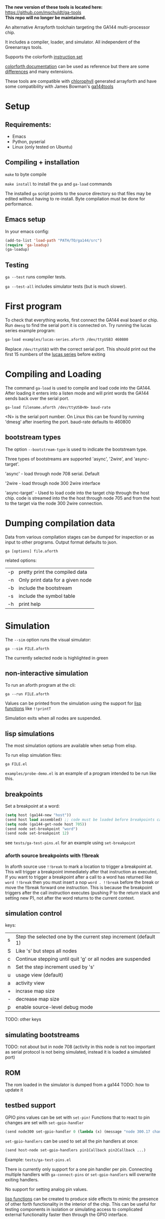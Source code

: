 
*The new version of these tools is located here:* [[https://github.com/mschuldt/ga-tools][https://github.com/mschuldt/ga-tools]] \\
*This repo will no longer be maintained.*


An alternative Arrayforth toolchain targeting the GA144 multi-processor chip.

It includes a compiler, loader, and simulator. All independent of the Greenarrays tools.

Supports the colorforth [[https://mschuldt.github.io/www.colorforth.com/inst.htm][instruction set]]

[[https://github.com/mschuldt/www.colorforth.com][colorforth documentation]] can be used as reference but there are some [[#heading_comparison_to_greenarrays_arrayforth][differences]] and many extensions.

These tools are compatible with [[https://github.com/mangpo/chlorophyll][chlorophyll]] generated arrayforth and have some compatibility with James Bowman's [[https://github.com/jamesbowman/ga144tools][ga144tools]]

* Setup
** Requirements:
 - Emacs
 - Python, pyserial
 - Linux (only tested on Ubuntu)
** Compiling + installation

=make= to byte compile

=make install= to install the =ga= and =ga-load= commands

The installed =ga= script points to the source directory so that files may be edited without having to re-install.
Byte compilation must be done for performance.

** Emacs setup
In your emacs config:
#+BEGIN_SRC emacs-lisp
  (add-to-list 'load-path "PATH/TO/ga144/src")
  (require 'ga-loadup)
  (ga-loadup)
#+END_SRC
** Testing
=ga --test= runs compiler tests.

=ga --test-all= includes simulator tests (but is much slower).
* First program
To check that everything works, first connect the GA144 eval board or chip.
Run =dmesg= to find the serial port it is connected on.
Try running the lucas series example program:
#+BEGIN_SRC bash
  ga-load examples/lucas-series.aforth /dev/ttyUSB3 460800
#+END_SRC
 Replace =/dev/ttyUSB3= with the correct serial port.
This should print out the first 15 numbers of the [[https://en.wikipedia.org/wiki/Lucas_number][lucas series]] before exiting

* Compiling and Loading

The command =ga-load= is used to compile and load code into the GA144.
After loading it enters into a listen mode and will print words the GA144
sends back over the serial port.

: ga-load filename.aforth /dev/ttyUSB<N> baud-rate

 <N> is the serial port number. On Linux this can be found by running 'dmesg' after inserting the port.
 baud-rate defaults to 460800

** bootstream types

The option ~--bootstream-type~ is used to indicate the bootstream type.

Three types of bootstreams are supported 'async', '2wire', and 'async-target'.

'async' - load through node 708 serial. Default

'2wire - load through node 300 2wire interface

'async-target' - Used to load code into the target chip through the host chip.
  code is streamed into the the host through node 705 and from the host to the
  target via the node 300 2wire connection.

* Dumping compilation data

Data from various compilation stages can be dumped for inspection or as input to other programs.
Output format defaults to json.

: ga [options] file.aforth

related options:
 | -p | pretty print the compiled data   |
 | -n | Only print data for a given node |
 | -b | include the bootstream           |
 | -s | include the symbol table         |
 | -h | print help                       |

* Simulation

The =--sim= option runs the visual simulator:
: ga --sim FILE.aforth

The currently selected node is highlighted in green

** non-interactive simulation
To run an aforth program at the cli:
: ga --run FILE.aforth

Values can be printed from the simulation using the support for [[#heading_lisp_function_calls][lisp functions]] like ~!!printT~

Simulation exits when all nodes are suspended.
** lisp simulations
The most simulation options are available when setup from elisp.

To run elisp simulation files:
: ga FILE.el

=examples/probe-demo.el= is an example of a program intended to be run like this.

** breakpoints
Set a breakpoint at a word:
#+BEGIN_SRC emacs-lisp
(setq host (ga144-new "host"))
(send host load assembled) ;; code must be loaded before breakpoints can be set
(setq node (ga144-get-node host 705))
(send node set-breakpoint "word")
(send node set-breakpoint 12)
#+END_SRC

see =tests/ga-test-pins.el= for an example using ~set-breakpoint~

*** aforth source breakpoints with !!break
In aforth source use ~!!break~ to mark a location to trigger a breakpoint at.
This will trigger a breakpoint immediately after that instruction as executed,
If you want to trigger a breakpoint after a call to a word has returned
like ~word !!break~ then you must insert a nop ~word . !!break~ before the
break or move the !!break forward one instruction. This is because the breakpoint
triggers after the call instruction executes (pushing P to the return stack and setting new P),
not after the word returns to the current context.

** simulation control
keys:
| s | Step the selected one by the current step increment (default 1) |
| S | Like 's' but steps all nodes                                    |
| c | Continue stepping until quit 'g' or all nodes are suspended     |
| n | Set the step increment used by 's'                              |
| u | usage view (default)                                            |
| a | activity view                                                   |
| + | incrase map size                                                |
| - | decrease map size                                               |
| p | enable source-level debug mode                                  |
TODO: other keys
** simulating bootstreams
TODO:
not about but in node 708
 (activity in this node is not too important as serial protocol is not being simulated, instead it is loaded a simulated port)

** ROM
The rom loaded in the simulator is dumped from a ga144
TODO: how to update it

** testbed support
GPIO pins values can be set with ~set-pin!~
Functions that to react to pin changes are set with ~set-gpio-handler~

#+BEGIN_SRC emacs-lisp
(send node300 set-gpio-handler 0 (lambda (x) (message "node 300.17 changed to: %s" x)))
#+END_SRC

~set-gpio-handlers~ can be used to set all the pin handlers at once:
#+BEGIN_SRC emacs-lisp
(send host-node set-gpio-handlers pin1Callback pin2Callback ...)
#+END_SRC

Example: =tests/ga-test-pins.el=

There is currently only support for a one pin handler per pin.
Connecting multiple handlers with ~ga-connect-pins~ or ~set-gpio-handlers~
will overwrite exiting handlers.

No support for setting analog pin values.

[[#heading_lisp_function_calls][lisp functions]] can be created to produce side effects to mimic the presence of other forth functionality
in the interior of the chip. This can be useful for testing components in isolation or simulating
access to complicated external functionality faster then through the GPIO interface.

** Connecting pins

Virtually connect pins of separate GA144 instances:
#+BEGIN_SRC emacs-lisp
  (setq host (ga144-new "host"))
  (setq target (ga144-new "target"))
  (ga-connect-pins (ga144-get-node host 300) 0
                   (ga-get-node target 300) 0)
  (ga-connect-pins (ga144-get-node host 300) 1
                   (ga-get-node target 300) 1)
#+END_SRC

~ga-connect-pins~ is a convenience wrapper around ~set-gpio-handler~ and ~set-pin!~

Example: =tests/ga-test-target-chip.el=
** Simulating bootstream
When the option =--sim-bootstream=  is used the full bootstream loading will be simulated instead of
starting the simulation with the code pre-loaded in all the nodes. This is very slow and usually undesirable.

: ga --sim --sim-bootstream FILE.aforth

The only supported bootstream in simulation is through node 708.

** Virtual digital analyzer
Virtual probes can be connected to GPIO pins to record their state over time.

 ~ga-connect-probe~ attaches a probe to a node's pin. ~ga144-probe-save~ generates
 A python program (which depends on matplotlib),
running it will display the graphed pin activity of all instrumented pins.

#+BEGIN_SRC emacs-lisp
  (setq chip (ga144-new "host"))
  (setq node705 (send chip coord->node 705))
  (ga-connect-probe node705 0)
(ga144-probe-save)
#+END_SRC

Runnable example: =ga examples/probe-demo.el=

** Lisp function calls
   :PROPERTIES:
   :CUSTOM_ID: heading_lisp_function_calls
   :END:

Functions defined in lisp may be called from the arrayforth program with the syntax ~!!FUNCTION~
These functions must be defined with the ~(ga-define NAME BODY...)~ macro.

An example function that prints the dstack:
#+BEGIN_SRC elisp
  (ga-define printDstack
             (princ (format "%s\n" (send node get-dstack-as-list))))
#+END_SRC
This can then be called in the aforth program with ~!!printDstack~
The node that it is called from is bound to the variable =node=

It will be called after the execution of the instruction that precedes it.

Lisp files that define these functions are loaded into arrayforth with the =include= directive:

: include FILENAME.el

Built in words include ~!!printT~ and ~!!break~, they are defined in =src/ga144-sim.el=

Example programs that use these features: =example/test-print.el=, =example/test-print.aforth=,
and =example/test-print2.aforth=

** known issues
- reset with 'g' and 'b' fail to reset the chip properly,
   If stepping the whole chip with 'c' or 'S'  restart simulation instead of reset
- TODO: others?

* converting colorforth forth to arrayforth

The utility ref/cf2f.py converts colorFrth source to mostly legal arrayforth.
It is useful for referencing colorForth sources, the entire translated colorforth source
is included as ref/OkadBack.txt

* boot descriptors
boot descriptors are the mechanism for specifying the initial state of an f18 computer.
This includes the values in the registers and on the stacks.

The following boot descriptors are supported: ~/p~, ~/b~,  ~/a~, ~/stack~

For example, to set the inital value of register =a= to 5 and =b= to the west port:
: /a 5 /b west

=/stack= takes the number of items to leave on the data stack followed by their values:
: /stack 3 11 22 33

* Chlorophyll compatibility

This was originally built to support work with [[http://pl.eecs.berkeley.edu/projects/chlorophyll/][Chlorophyll]] and will remain useful for doing so.
Any incompatibility with the output of Chlorophyll is considered a bug.

* jamesbowman/ga144tools compatibility
TODO
* Comparison to Greenarrays arrayforth
  :PROPERTIES:
  :CUSTOM_ID:  heading_comparison_to_greenarrays_arrayforth
  :END:

This compiler differs from the Greenarrays version in several ways.
Knowing the differences is helpful if you already know arrayforth or if you want to use the Greenarrays documentation.

- No semantic color
   - standard forth syntax for words and comments
   - hex,bin literals: 0xN, 0bN
   - boot descriptors and other yellow words are reserved keywords.
- ~north~, ~east~, ~south~, and ~west~
  get resolved to correct ports, ~up~, ~down~, ~left~, or ~right~
- Each node has a seporate namespace
   - word@coord compiles a call to =word= in node =coord=.
   - The word ~reclaim~ has no use.
- Automatic nop insertion.
  - Can be disabled.
  - Currently inserts nops even when not actually needed
- Arguments follow the yellow words.
  For example, use ~'node 715'~ instead of ~'715 node'~.
- Generalized host computations during compilation are not supported.
  The compiler is not a forth interpreter.
- There are no grey words
- Automatically shift words when destination address does not fit in word.
   arrayforth does not compile in such situations, manual word alignment is necessary
- words may be called before their definition
- All comments are terminated by newlines
- Use ~swap!~ instead of ~swap~

* references

Useful links from colorforth.com for programming the ga144:
https://github.com/mschuldt/www.colorforth.com

* extended instructions
~next:~, ~-if:~

Used when converting .ga files to .aforth or when optimizing code.
Also when translating from bowman mode, need to use ~begin~ for each corresponding ~unext~

TODO: document
* list of unsupported simulation features
- analog pins
- phantom wakeups
- shared pins?
TODO: anything else?
* source-level debuging
* Limitations, known problems
TODO

sometimes line numbers reported in error messages are wrong

~org~ can only be used at the beginning of a node, before all instructions. Using it after instructions can result in a compile error
line numbers in errors for undefined words are wrong

make does not aboart when there is a compilation error. must search the output for 'Error:'

The =--run= option does not print anything if their is a compilation error, it just exists.
best to check with ga =-p= or =-c= before trying to run or simulate

simulation is broken after reset.  (nodes suspended nodes in the active list)
  This also means that the load from bootstream option is broken because


crash when loading bootstream in simulator with node 708 selected.

chlorophyll compatibility problems
  in simulation can't return from main with ';' do nothing for call warm. this results in invalid port read error

simulator gets stuck entering debugger sometimes
 when this happens it's possible to run the program with the =--run= option in instead of =--sim= to view the error.


No support for setting analog pin values in simulator

bug: word@node forms can only reference words in nodes that have already been defined

problem with !!words, getting set in the wrong location, so sometimes breakpoints dont work.
if there is space in the node one workaround is to define a word in low memory that contains the
beakpoint or call to other !!word that call that when needed.
